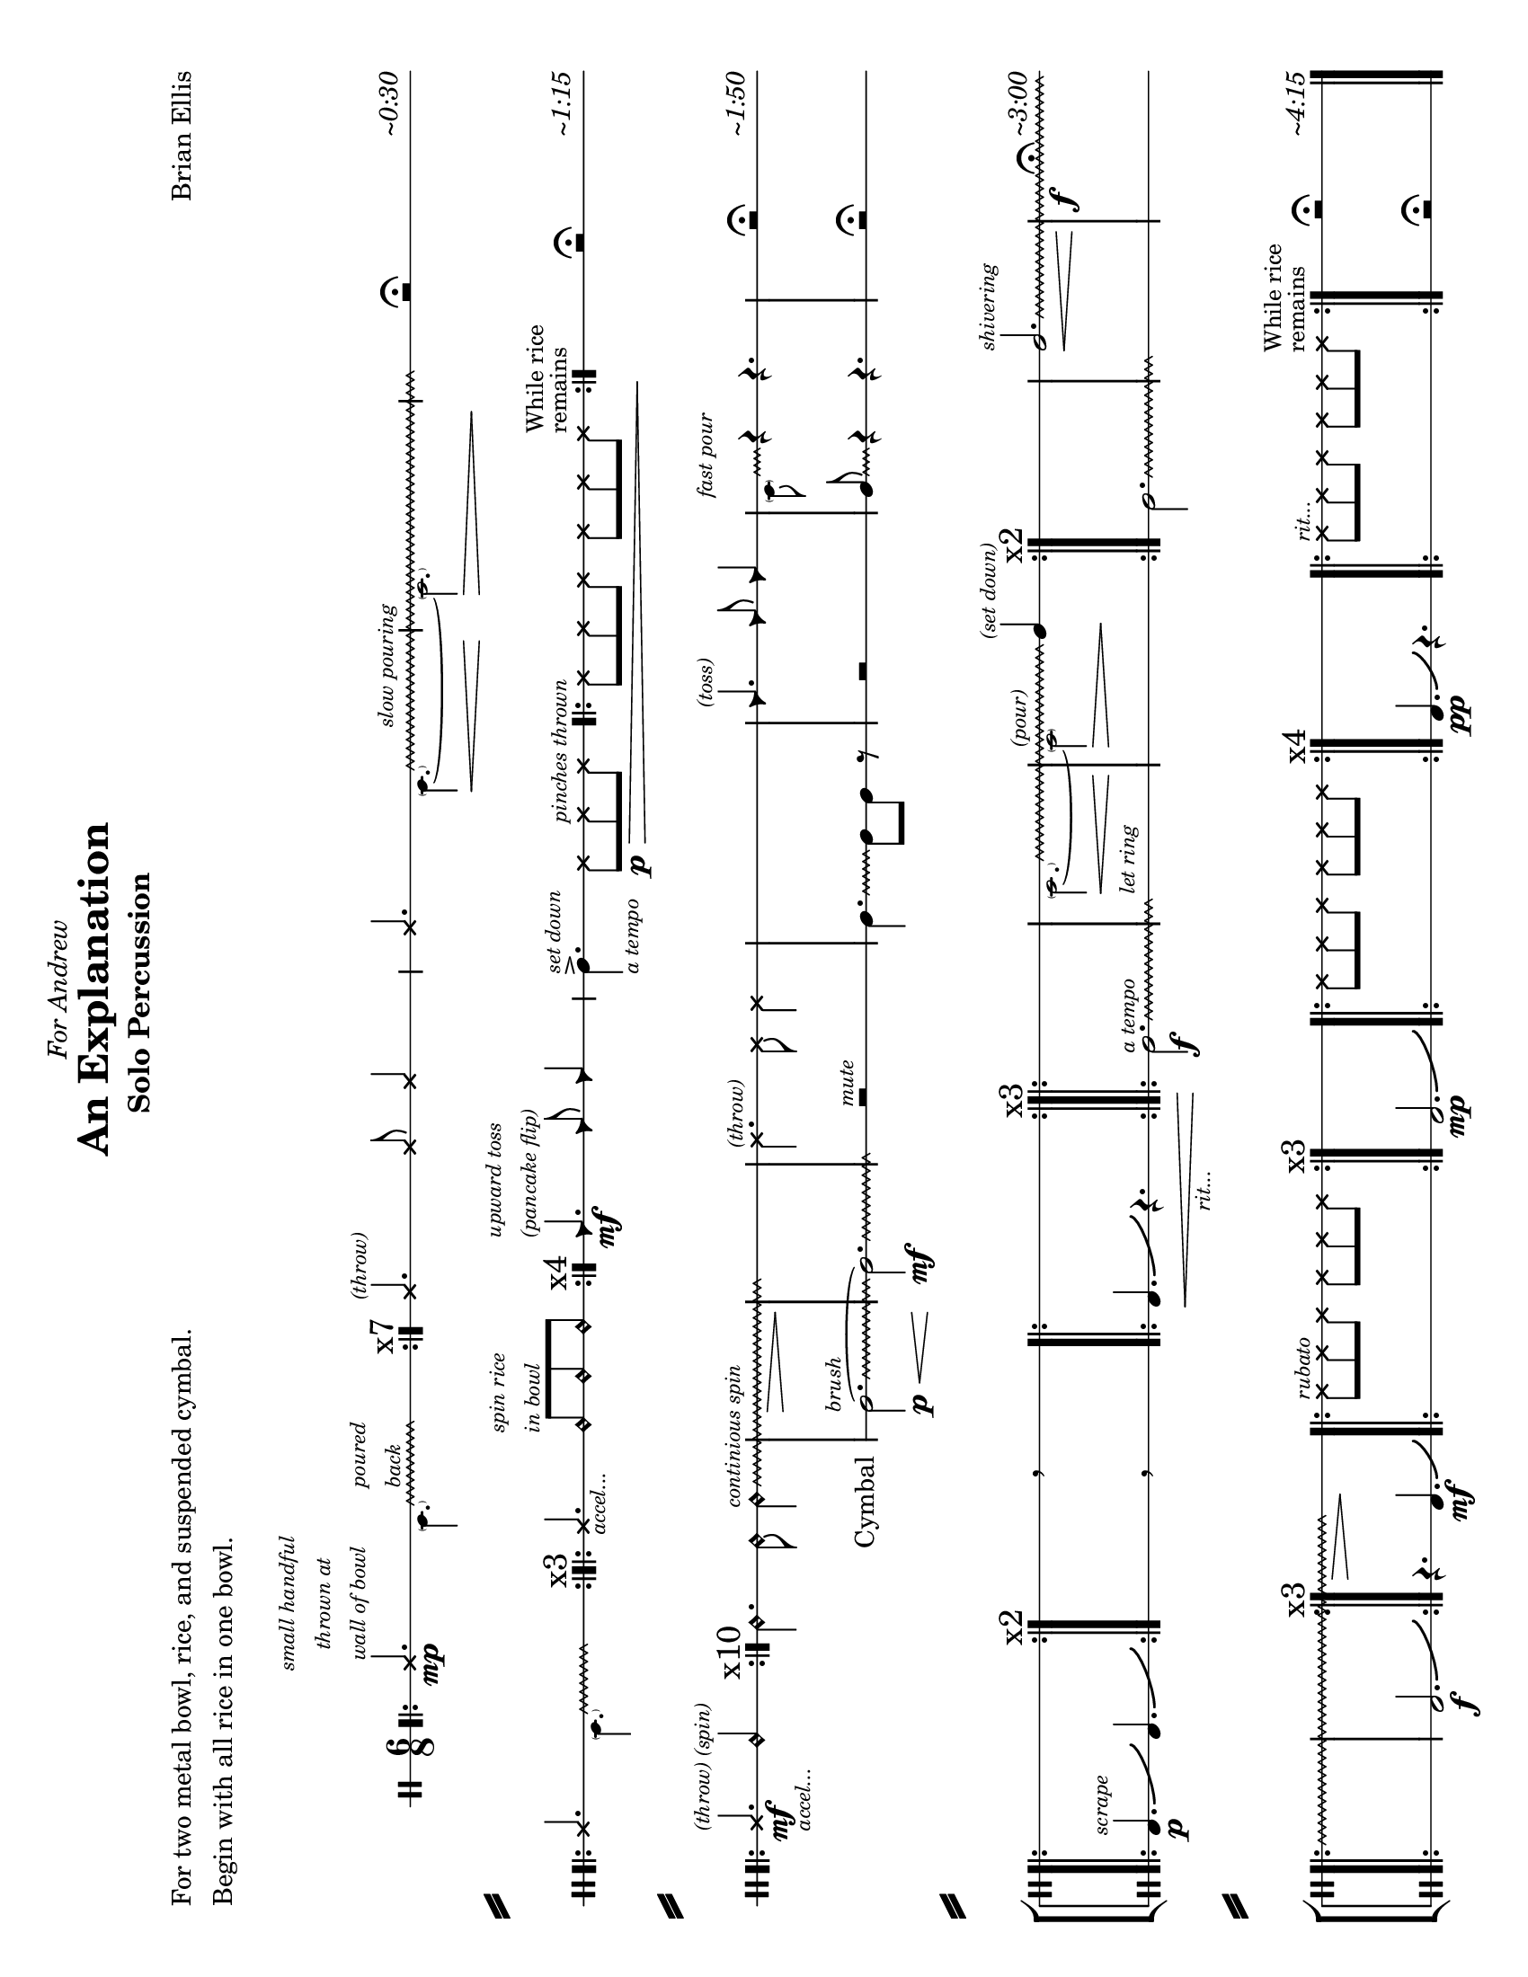 
\version "2.18.2"
	
#(set-global-staff-size 19)

\header {
title ="An Explanation"
subtitle = "Solo Percussion "
poet = \markup{\column{"For two metal bowl, rice, and suspended cymbal."
"Begin with all rice in one bowl."
"  "	
}}
composer = "Brian Ellis"
meter = " "
tagline =""
dedication = \markup{\italic"For Andrew"}

}


\paper{

  print-page-number = ##f
	#(set-paper-size "letter" 'landscape)
  left-margin = 1\cm
  right-margin = 1\cm
  top-margin = .5\cm
  bottom-margin = .5\cm
  system-separator-markup = \slashSeparator
  ragged-last = ##f
}

\score{

\new StaffGroup <<

\new Staff {

\relative c' {

   
  \override Score.BarNumber.break-visibility = ##(#f #f #f)


	\clef percussion
	\time 6/8
	\stopStaff
\override Staff.StaffSymbol.line-count = #1
\startStaff
	\bar ".|:"

	<<{
	\xNote c4.\mp
	^\markup{
	\center-column{
	\tiny\italic"small handful"
	\tiny\italic"thrown at"
	\tiny\italic"wall of bowl"
	}
	}
	 \override Glissando.style = #'zigzag
	\hideNotes

 	c16\glissando
	s8.^\markup{ \tiny\italic\column{"poured" "back"}}
 	c8
 	\unHideNotes
	}\\{
	\tiny
	s4.
	 \parenthesize a4.}\\{
	s2. \bar ":|." \mark \markup{ "x7"}
	}>>

	<<{
	\xNotesOn
	c4.^\markup{\tiny\italic"(throw)"} c8 c4 
	\xNotesOff
	
	}\\{}>>

		<<{
	\xNote c4. 
	 \override Glissando.style = #'zigzag
	\hideNotes
 	c8\glissando\<
	s4^\markup{\tiny\italic"slow pouring"}
	s2\>
	s4
	c8\!
 	\unHideNotes
	}\\{
	\tiny
	s4. \parenthesize a4. ~ \parenthesize a2.}>>

	r2 \fermata s8^\markup{\italic"~0:30"}
\break
	
	<<{
	\bar".|:"
	\xNote c4.
	\override Glissando.style = #'zigzag
	\hideNotes
 	c8\glissando
	s8
 	c8
 	\unHideNotes
	}\\{
	\tiny
	s4. \parenthesize a4.}\\{
	s2. \bar ":|.|:" \mark \markup{ "x3"}
	}>>
	
	<<{
	\xNote c4._\markup{\tiny\italic"accel..."}	 
	\harmonicsOn
	c8^\markup{\tiny\italic\column{"spin rice" "in bowl"}} c c
	\harmonicsOff
	}\\{
	s2. \bar ":|." \mark \markup{ "x4"}
	}>>
	<<{
	\override Staff.NoteHead.style = #'triangle
	c4.\mf^\markup{\tiny\italic\column{"upward toss" "(pancake flip)"}}
	c8 c4}\\{}>>
	\override Staff.NoteHead.style = #'default
	c4.->^\markup{\tiny\italic"set down"}_\markup{ \tiny\italic"a tempo"}

	\xNotesOn
	c8\p\>
	 c^\markup{\tiny\italic"pinches thrown"} c
	\bar ".|:"
	c c c c c c
	\bar ":|." \mark \markup{\small\column{"While rice""remains"}}

	\xNotesOff

	s8\!r2 \fermata s8^\markup{\italic"~1:15"}
\break
	
	\bar ".|:"
	<<{\xNote c4.\mf^\markup{\tiny\italic"(throw) (spin)"}
		 _\markup{\tiny\italic"accel..."}
	 c4.\harmonic }\\{s8 s s s s s}>>
	\bar ":|."  \mark \markup{x10}

	\harmonicsOn
	 \override Glissando.style = #'zigzag
	c4. c8 _\markup{\column{ "  " "  " "Cymbal"}}
	c4  ^\markup{\tiny\italic"continious spin"}
	
	 \glissando 
	s2.\>
	\hideNotes
	c2.\!
	\unHideNotes
	\xNotesOn
	c4. ^\markup{\tiny\italic"(throw)"}
	c8 c4
	s2.
	
	<<{
	\override Staff.NoteHead.style = #'triangle
	c4.^\markup{\tiny\italic"(toss)"}
	c8 c4}\\{}>>
	\override Staff.NoteHead.style = #'default

	<<{
	 \override Glissando.style = #'zigzag
	\hideNotes
	c16\glissando ^\markup{\tiny\italic"fast pour"}
	s c4 }\\{
	\tiny
	\parenthesize a8 
	\normalsize
	c4\rest c4.\rest
	}>>

	s8 r2\fermata s8 ^\markup{\italic"~1:50"}
\break	
	s2.
	s4. \breathe s4.
	s2. 
	s

	<<{
	 \override Glissando.style = #'zigzag
	\hideNotes
 	c2.\glissando\<
	s2^\markup{\tiny\italic"(pour)"}\>
 	\unHideNotes
	c4\!^\markup{\tiny\italic"(set down)"}
	}\\{
	\tiny
	\parenthesize a2. ~ \parenthesize a2
	}>>

	\xNotesOff
	\harmonicsOff
	s2.
	<<{ 
		\override Glissando.breakable = ##t
		\override Glissando.after-line-breaking = ##t
		\override Glissando.style = #'zigzag
	c2.\<\glissando^\markup{\tiny\italic"shivering"}
	s2.\f s2. s s4.\>
	\hideNotes
	c4.\!}\\{s2. s4 s8^\fermata s4. ^\markup{\italic"~3:00"}
	}>>
	\xNotesOn
	\bar ".|:" c8
	^\markup{\tiny\italic"rubato"}
	 c c c c c \bar ":|." \mark \markup{x3}
	s2.
	\bar ".|:" c8 c c c c c \bar ":|." \mark \markup{x4}
	s2.
	\bar ".|:" c8 ^\markup{\tiny\italic"rit..."}
	 c c c c c \bar ":|." \mark
		\markup{\small\column{"While rice" "remains"}}
	s8 r2\fermata s8^\markup{\italic"~4:15"}

}
}

\new Staff{
\relative c'{
	\stopStaff
	\override Staff.Clef.stencil = ##f
	\override Staff.TimeSignature.stencil = ##f
	\clef percussion
	\override Staff.StaffSymbol.line-count = #1
	s2. s s s s s s s s s s s s
	\startStaff
	\override Staff.Clef.stencil = ##t
	\override Glissando.style = #'zigzag
	c2.^\markup{\tiny\italic"brush"}
	\p\<\glissando ~c2.\mf \glissando \hideNotes c8 
	\unHideNotes
	r2^\markup{\tiny\italic"mute"} s8
	c4.\glissando
	c8 c8 r
	s8 r2 s8
	
	<<{
	 \override Glissando.style = #'zigzag
	c8\glissando
	\hideNotes
	c4 }\\{
	s8 c4\rest c4.\rest
	}>>
	
	
	s8 r2\fermata s8

\break
	%cymal noise
	\bar".|:"
	b4.^\markup{\tiny\italic"scrape"}\p\bendAfter #+4
	b4.\bendAfter #+4
	\bar":|."\mark \markup{x2}
	s4. \breathe s4.
	\bar".|:"
	b4.\<\bendAfter #+4
	r4._\markup{\tiny\italic"rit..."}
	\bar":|.|:"\mark \markup{x3}
	c2.^\markup{\tiny\italic"a tempo"}\f\glissando
	\hideNotes
	c2.^\markup{\tiny\italic"let ring"}
	s2.
	\bar ":|." \mark \markup{x2}
	\unHideNotes
	c2.\glissando
	\hideNotes
	c2.
	s2.	
\break
	\bar ".|:"
	s
	\unHideNotes
	b2.\f\bendAfter #+4
	\bar ":|." \mark \markup{x3}
	r4. b4.\mf\bendAfter #+4
	
	s2.
	b2.\mp\bendAfter #+4
	s
	b4.\pp\bendAfter #+4
	r4.
	s2.
	s8 r2\fermata s8
	\bar "|."

\pageBreak
s1
}
}


>>

\midi{}
\layout {
  \context { 
    % add the RemoveEmptyStaffContext that erases rest-only staves
    \Staff \RemoveEmptyStaves 
  }
  \context {
    \Score
    % Remove all-rest staves also in the first system
    \override VerticalAxisGroup.remove-first = ##t
    % If only one non-empty staff in a system exists, still print the starting bar
    \override SystemStartBar.collapse-height = #1
  }
}
}
